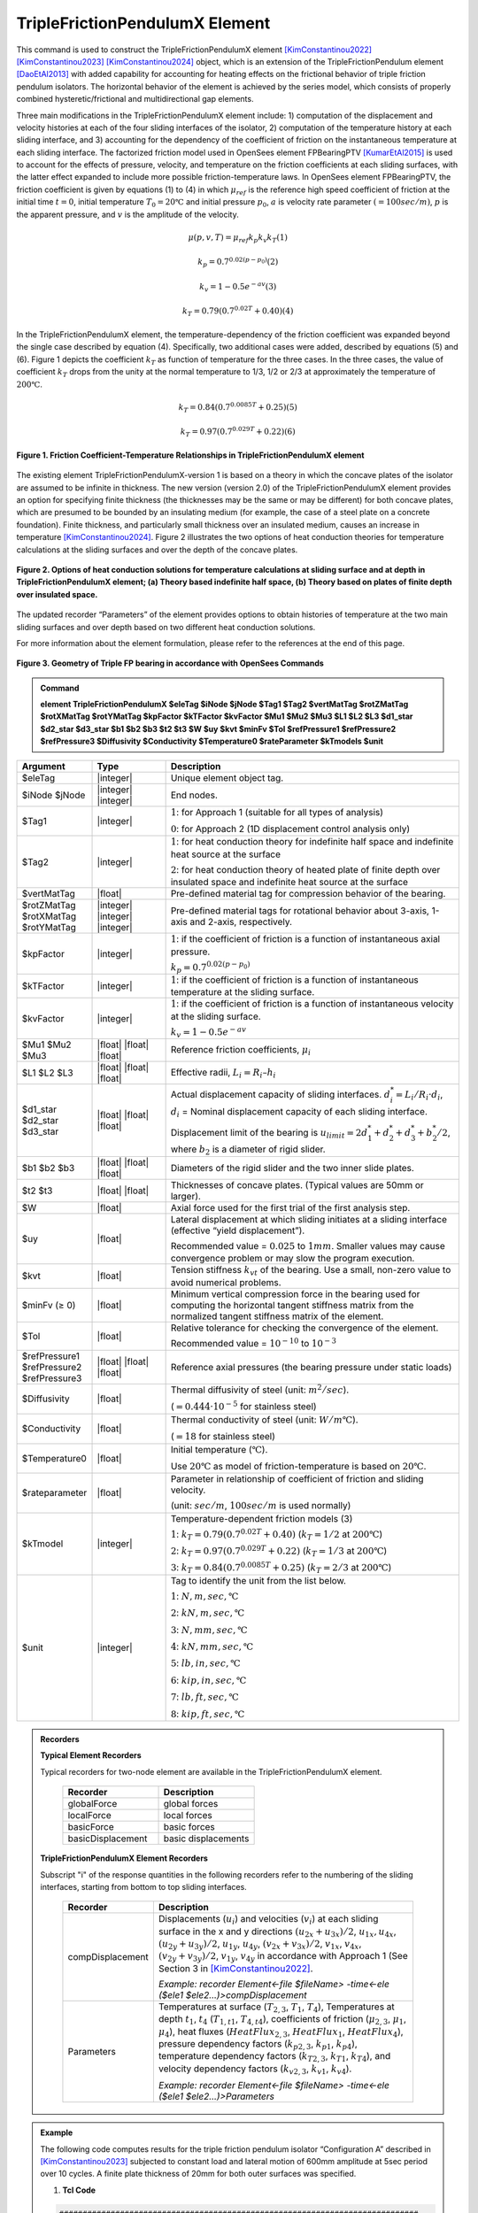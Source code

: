 .. _TripleFrictionPendulumX::

TripleFrictionPendulumX Element
^^^^^^^^^^^^^^^^

This command is used to construct the TripleFrictionPendulumX element [KimConstantinou2022]_ [KimConstantinou2023]_ [KimConstantinou2024]_ object, which is an extension of the TripleFrictionPendulum element [DaoEtAl2013]_ with added capability for accounting for heating effects on the frictional behavior of triple friction pendulum isolators. The horizontal behavior of the element is achieved by the series model, which consists of properly combined hysteretic/frictional and multidirectional gap elements.  

Three main modifications in the TripleFrictionPendulumX element include: 1) computation of the displacement and velocity histories at each of the four sliding interfaces of the isolator, 2) computation of the temperature history at each sliding interface, and 3) accounting for the dependency of the coefficient of friction on the instantaneous temperature at each sliding interface.  The factorized friction model used in OpenSees element FPBearingPTV [KumarEtAl2015]_ is used to account for the effects of pressure, velocity, and temperature on the friction coefficients at each sliding surfaces, with the latter effect expanded to include more possible friction-temperature laws. In OpenSees element FPBearingPTV, the friction coefficient is given by equations (1) to (4) in which :math:`\mu_{ref}` is the reference high speed coefficient of friction at the initial time :math:`t = 0`, initial temperature :math:`T_{0} = 20℃` and initial pressure :math:`p_{0}`, :math:`a` is velocity rate parameter :math:`(= 100sec/m)`, :math:`p` is the apparent pressure, and :math:`v` is the amplitude of the velocity.

.. math::
  
      \mu(p,v,T)=\mu_{ref} k_{p} k_{v} k_{T} 　　　　　　(1)
  
      k_{p}=0.7^{0.02(p-p_{0})} 　　　　　　(2)

      k_{v}=1-0.5e^{-av} 　　　　　　(3)
  
      k_{T}=0.79(0.7^{0.02T}+0.40) 　　　　　　(4)

In the TripleFrictionPendulumX element, the temperature-dependency of the friction coefficient was expanded beyond the single case described by equation (4).  Specifically, two additional cases were added, described by equations (5) and (6).  Figure 1 depicts the coefficient :math:`k_T` as function of temperature for the three cases.  In the three cases, the value of coefficient :math:`k_T` drops from the unity at the normal temperature to 1/3, 1/2 or 2/3 at approximately the temperature of :math:`200℃`.

.. math::

      k_{T}=0.84(0.7^{0.0085T}+0.25) 　　　　　(5)

      k_{T}=0.97(0.7^{0.029T}+0.22) 　　　　　(6)


.. figure:: figures/TripleFrictionPendulumX/FIGURE1.jpg
   :align: center
   :figclass: align-center
   :width: 700

   **Figure 1. Friction Coefficient-Temperature Relationships in TripleFrictionPendulumX element**

The existing element TripleFrictionPendulumX-version 1 is based on a theory in which the concave plates of the isolator are assumed to be infinite in thickness.  The new version (version 2.0) of the TripleFrictionPendulumX element provides an option for specifying finite thickness (the thicknesses may be the same or may be different) for both concave plates, which are presumed to be bounded by an insulating medium (for example, the case of a steel plate on a concrete foundation).  Finite thickness, and particularly small thickness over an insulated medium, causes an increase in temperature [KimConstantinou2024]_.  Figure 2 illustrates the two options of heat conduction theories for temperature calculations at the sliding surfaces and over the depth of the concave plates.  

.. figure:: figures/TripleFrictionPendulumX/FIGURE2.jpg
   :align: center
   :figclass: align-center
   :width: 700

   **Figure 2. Options of heat conduction solutions for temperature calculations at sliding surface and at depth in TripleFrictionPendulumX element; (a) Theory based indefinite half space, (b) Theory based on plates of finite depth over insulated space.**

The updated recorder “Parameters” of the element provides options to obtain histories of temperature at the two main sliding surfaces and over depth based on two different heat conduction solutions.

For more information about the element formulation, please refer to the references at the end of this page.

.. figure:: figures/TripleFrictionPendulumX/FIGURE3.jpg
   :align: center
   :figclass: align-center
   :width: 700

   **Figure 3. Geometry of Triple FP bearing in accordance with OpenSees Commands**
  
.. admonition:: Command

   **element TripleFrictionPendulumX $eleTag $iNode $jNode $Tag1 $Tag2 $vertMatTag $rotZMatTag $rotXMatTag $rotYMatTag $kpFactor $kTFactor $kvFactor $Mu1 $Mu2 $Mu3 $L1 $L2 $L3 $d1_star $d2_star $d3_star $b1 $b2 $b3 $t2 $t3 $W $uy $kvt $minFv $Tol $refPressure1 $refPressure2 $refPressure3 $Diffusivity $Conductivity $Temperature0 $rateParameter $kTmodels $unit**

.. csv-table:: 
   :header: "Argument", "Type", "Description"
   :widths: 5, 5, 20
   
   $eleTag, |integer|, "Unique element object tag."
   $iNode $jNode, |integer| |integer|, "End nodes."
   $Tag1, |integer|, ":math:`1`: for Approach 1 (suitable for all types of analysis) 
   
   :math:`0`: for Approach 2 (1D displacement control analysis only)"
   $Tag2, |integer|, ":math:`1`: for heat conduction theory for indefinite half space and indefinite heat source at the surface  
   
   :math:`2`: for heat conduction theory of heated plate of finite depth over insulated space and indefinite heat source at the surface"
   $vertMatTag, |float|, "Pre-defined material tag for compression behavior of the bearing."
   $rotZMatTag $rotXMatTag $rotYMatTag, |integer| |integer| |integer|, "Pre-defined material tags for rotational behavior about 3-axis, 1-axis and 2-axis, respectively."
   $kpFactor, |integer|, ":math:`1`: if the coefficient of friction is a function of instantaneous axial pressure. 
   
   :math:`k_{p}=0.7^{0.02(p-p_{0})}`"  
   $kTFactor, |integer|, ":math:`1`: if the coefficient of friction is a function of instantaneous temperature at the sliding surface."
   $kvFactor, |integer|, ":math:`1`: if the coefficient of friction is a function of instantaneous velocity at the sliding surface. 
   
   :math:`k_{v}=1-0.5e^{-av}`"
   $Mu1 $Mu2 $Mu3, |float| |float| |float|, "Reference friction coefficients, :math:`\mu_i`"
   $L1 $L2 $L3, |float| |float| |float|, "Effective radii, :math:`L_i = R_i – h_i`"
   $d1_star $d2_star $d3_star, |float| |float| |float|, "Actual displacement capacity of sliding interfaces. :math:`d_i^* = L_i/R_i·d_i`, :math:`d_i` = Nominal displacement capacity of each sliding interface. 
   
   Displacement limit of the bearing is :math:`u_{limit} = 2d_1^* + d_2^* + d_3^* + b_2^*/2`, where :math:`b_2` is a diameter of rigid slider."
   $b1 $b2 $b3, |float| |float| |float|, "Diameters of the rigid slider and the two inner slide plates."
   $t2 $t3, |float| |float|, "Thicknesses of concave plates. (Typical values are 50mm or larger)."
   $W, |float|, "Axial force used for the first trial of the first analysis step."
   $uy, |float|, "Lateral displacement at which sliding initiates at a sliding interface (effective “yield displacement”). 
   
   Recommended value = :math:`0.025` to :math:`1 mm`. Smaller values may cause convergence problem or may slow the program execution."
   $kvt, |float|, "Tension stiffness :math:`k_{vt}` of the bearing. Use a small, non-zero value to avoid numerical problems."
   $minFv (≥ 0), |float|, "Minimum vertical compression force in the bearing used for computing the horizontal tangent stiffness matrix from the normalized tangent stiffness matrix of the element." 
   $Tol, |float|, "Relative tolerance for checking the convergence of the element. 
   
   Recommended value = :math:`10^{-10}` to :math:`10^{-3}`"
   $refPressure1 $refPressure2 $refPressure3, |float| |float| |float|, "Reference axial pressures (the bearing pressure under static loads)"
   $Diffusivity, |float|, "Thermal diffusivity of steel (unit: :math:`m^2/sec`). 
   
   (:math:`= 0.444·10^{-5}` for stainless steel)"
   $Conductivity, |float|, "Thermal conductivity of steel (unit: :math:`W/m℃`). 
   
   (:math:`= 18` for stainless steel)"
   $Temperature0, |float|, "Initial temperature (:math:`℃`). 
   
   Use :math:`20℃` as model of friction-temperature is based on :math:`20℃`."
   $rateparameter, |float|, "Parameter in relationship of coefficient of friction and sliding velocity. 
   
   (unit: :math:`sec/m`, :math:`100sec/m` is used normally)"   
   $kTmodel, |integer|, "Temperature-dependent friction models (3)
   
   :math:`1`: :math:`k_{T}=0.79(0.7^{0.02T}+0.40)` (:math:`k_{T} = 1/2` at :math:`200℃`)
   
   :math:`2`: :math:`k_{T}=0.97(0.7^{0.029T}+0.22)` (:math:`k_{T} = 1/3` at :math:`200℃`)
   
   :math:`3`: :math:`k_{T}=0.84(0.7^{0.0085T}+0.25)` (:math:`k_{T} = 2/3` at :math:`200℃`)"
   $unit, |integer|, "Tag to identify the unit from the list below. 
   
   :math:`1`: :math:`N, m, sec, ℃`
   
   :math:`2`: :math:`kN, m, sec, ℃`
   
   :math:`3`: :math:`N, mm, sec, ℃`
   
   :math:`4`: :math:`kN, mm, sec, ℃`
   
   :math:`5`: :math:`lb, in, sec, ℃`
   
   :math:`6`: :math:`kip, in, sec, ℃`
   
   :math:`7`: :math:`lb, ft, sec, ℃`
   
   :math:`8`: :math:`kip, ft, sec, ℃`"  
.. admonition:: Recorders

        **Typical Element Recorders**

        Typical recorders for two-node element are available in the TripleFrictionPendulumX element.

              .. csv-table:: 
                    :header: "Recorder", "Description"
                    :widths: 5, 5
   
                    globalForce, global forces
                    localForce, local forces
                    basicForce, basic forces
                    basicDisplacement, basic displacements

        **TripleFrictionPendulumX Element Recorders**

        Subscript "i" of the response quantities in the following recorders refer to the numbering of the sliding interfaces, starting from bottom to top sliding interfaces. 

              .. csv-table:: 
                    :header: "Recorder", "Description"
                    :widths: 5, 20
   
                    compDisplacement, "Displacements (:math:`u_i`) and velocities (:math:`v_i`) at each sliding surface in the x and y directions :math:`(u_{2x}+u_{3x})/2`, :math:`u_{1x},u_{4x}`,  :math:`(u_{2y}+u_{3y})/2`, :math:`u_{1y}`, :math:`u_{4y}`, :math:`(v_{2x}+v_{3x})/2`, :math:`v_{1x}`, :math:`v_{4x}`,  :math:`(v_{2y}+v_{3y})/2`, :math:`v_{1y}`, :math:`v_{4y}` in accordance with Approach 1 (See Section 3 in [KimConstantinou2022]_.    
   
                    *Example: recorder Element<-file $fileName> -time<-ele ($ele1 $ele2…)>compDisplacement*"
                    Parameters, "Temperatures at surface (:math:`T_{2,3}`, :math:`T_1`, :math:`T_4`), Temperatures at depth :math:`t_1`, :math:`t_4` (:math:`T_{1, t1}`, :math:`T_{4, t4}`), coefficients of friction (:math:`\mu_{2,3}`, :math:`\mu_1`, :math:`\mu_4`), heat fluxes (:math:`HeatFlux_{2,3}`, :math:`HeatFlux_{1}`, :math:`HeatFlux_4`), pressure dependency factors (:math:`k_{p2,3}`, :math:`k_{p1}`, :math:`k_{p4}`), temperature dependency factors (:math:`k_{T2,3}`, :math:`k_{T1}`, :math:`k_{T4}`), and velocity dependency factors (:math:`k_{v2,3}`, :math:`k_{v1}`, :math:`k_{v4}`).      
      
                    *Example: recorder Element<-file $fileName> -time<-ele ($ele1 $ele2…)>Parameters*"


.. admonition:: Example 

   The following code computes results for the triple friction pendulum isolator “Configuration A” described in [KimConstantinou2023]_ subjected to constant load and lateral motion of 600mm amplitude at 5sec period over 10 cycles.  A finite plate thickness of 20mm for both outer surfaces was specified.

   1. **Tcl Code**

   .. code-block:: tcl

      #############################################################################
      #-------Department of Civil, Structural and Environmental Engineering-------#
      #---------------------------University at Buffalo---------------------------#
      # Modeling of Triple FP isolator (TripleFrictionPendulumX)                  #
      # Written By: Hyun-Myung Kim (hkim59@buffalo.edu)                           #
      # Date: May, 2024                                                           #
      #############################################################################

      # Units: N, m, sec
      # Remove existing model
      wipe
      
      # Command manual example
      #----------------------------------------------------------------------------
      # User Defined Parameters
      #----------------------------------------------------------------------------
      
      # TFP Geomoetry of Configuration A (Kim and Constantinou, 2023 https://doi.org/10.1002/eqe.3797)
      set L1 0.3937;                    # Effective radii (m)
      set L2 3.7465;
      set L3 3.7465;
      set d1 0.0716;                    # Actual displacement capacity (m)
      set d2 0.5043;
      set d3 0.5043;
      set b1 [expr 0.508];              # Diameter of the rigid slider and the two inner slide plate (m)
      set b2 [expr 0.711];
      set b3 [expr 0.711];
      set r1 [expr $b1/2];              # Radius of of the rigid slider and the two inner slide plate (m)
      set r2 [expr $b2/2];
      set r3 [expr $b3/2];
      set Thickness2 0.02;              # Thickness of concave plate (m)
      set Thickness3 0.02;
      
      set uy 0.001;                     # Yield displacement (m)
      set kvc 8000000000.;              # Vertical compression stiffness (N/m)
      set kvt 1.;                       # Vertical tension stiffness (N/m)
      set minFv 0.1;                    # Minimum compression force in the bearing (N)
      
      set g     9.81;                   # Gravity acceleration (m/s^2)
      set P     13345e+03;              # Load on top of TFP
      set Mass [expr $P/$g];            # Mass on top of TFP
      set tol 1.e-5;                    # Relative tolerance for checking convergence
      
      # Heat parameters
      set Diffu 0.444e-5;               # Thermal diffusivity (m^2/sec)
      set Conduct 18;                   # Thermal conductivity (W/m*Celsius)
      set Temperature0 20;              # Initial temperature (Celsius)
      set tagT2 2; 					  # 1 = indefinite plate thickness / 2 = finite plate thickness
      
      # Friction coefficients (reference)
      set mu1 0.01;
      set mu2 0.04;
      set mu3 0.08;
      
      # Reference Pressure
      set Pref1 [expr $P/($r1*$r1*3.141592)];
      set Pref2 [expr $P/($r2*$r2*3.141592)];
      set Pref3 [expr $P/($r3*$r3*3.141592)];
      
      #----------------------------------------------------------------------------
      # Start of model generation
      #----------------------------------------------------------------------------
      
      #Create Model Builder
      model basic -ndm 3 -ndf 6
      
      # Create nodes
      node 1 0 0 0; # End i
      node 2 0 0 0; # End j
      
      # Define single point constraints
      fix 1     1 1 1 1 1 1;
      
      # Define friction models
      set tagTemp 1;
      set tagVel 1;
      set tagPres 0;
      set velRate 100;
      set kTmodel 1;                     # kT = 1/2 at 200 degree celsius
      
      #----------------------------------------------------------------------------
      # Bring material models and define element
      #----------------------------------------------------------------------------
      
      # Creating material for compression and rotation behaviors
      uniaxialMaterial Elastic 1 $kvc;
      uniaxialMaterial Elastic 2 10.;
      
      set tagT 1;

      # Define TripleFrictionPendulumX element
      # element TripleFrictionPendulumX $eleTag $iNode $jNode $tagT $tagT2 $vertMatTag $rotZMatTag $rotXMatTag $rotYMatTag $tagPres $tagTemp $tagVel $mu1 $mu2 $mu3 $L1 $L2 $L3 $d1 $d2 $d3 $b1 $b2 $b3 $Thickness2 $Thickness3 $W $uy $kvt $minFv $tol $Pref1 $Pref2 $Pref3 $Diffu $Conduct $Temperature0 $velRate $kTmodel $unit
      element TripleFrictionPendulumX 1 1 2 $tagT $tagT2 1 2 2 2 $tagPres $tagTemp $tagVel $mu1 $mu2 $mu3 $L1 $L2 $L3 $d1 $d2 $d3 $b1 $b2 $b3 $Thickness2 $Thickness3 $P $uy $kvt $minFv $tol $Pref1 $Pref2 $Pref3 $Diffu $Conduct $Temperature0 $velRate $kTmodel 1;

      #----------------------------------------------------------------------------
      # Apply gravity load
      #----------------------------------------------------------------------------

      #Create a plain load pattern with linear timeseries
      pattern Plain 1 "Linear" {

              load 2 0. 0. -[expr $P] 0.0 0.0 0.0
      }

      #----------------------------------------------------------------------------
      # Start of analysis generation (Gravity)
      #----------------------------------------------------------------------------
      
      system BandSPD
      constraints Transformation
      numberer RCM
      test NormDispIncr 1.0e-15 10 3
      algorithm Newton
      integrator LoadControl 0.1
      analysis Static
      
      #----------------------------------------------------------------------------
      # Analysis (Gravity)
      #----------------------------------------------------------------------------
      
      analyze 10
      puts "Gravity analysis completed SUCCESSFULLY";
      
      #----------------------------------------------------------------------------
      # Start of analysis generation
      # (Sinusoidal; Ten cycles of 5s period and 600mm amplitude)
      #----------------------------------------------------------------------------
      
      loadConst -time 0.0
      
      # analysis time step
      set dt [expr 0.008]
      
      # excitation time step
      set dt1 [expr 0.001]
      
      #timeSeries Trig $tag $tStart $tEnd $period <-factor $cFactor> <-shift $shift>
      timeSeries Trig 11 $dt 50 5 -factor 0.6 -shift 0
      
      pattern MultiSupport 2 {
      groundMotion 1 Plain -disp 11
      # Node, direction, GMtag
      imposedMotion 2 2 1
      }

      #----------------------------------------------------------------------------
      # Start of recorder generation (Sinusoidal)
      #----------------------------------------------------------------------------
      
      # Set up recorder
      set OutDir                EXAMPLE;                       # Output folder
      
      set OutFile1      TEMPERATURE_FINITE_DEPTH.txt;
      set OutFile2      DISP_FINITE_DEPTH.txt;
      set OutFile3      FORCE_FINITE_DEPTH.txt;
      set OutFile4      COMPDISP_FINITE_DEPTH.txt;
      
      file mkdir $OutDir;
      recorder Element -file $OutDir/$OutFile1 -time -ele 1 Parameters;
      recorder Node -file $OutDir/$OutFile2 -time -nodes 2 -dof 1 2 3 disp;
      recorder Element -file $OutDir/$OutFile3 -time -ele 1 basicForce;
      recorder Element -file $OutDir/$OutFile4 -time -ele 1 compDisplacement;
            
      #----------------------------------------------------------------------------
      # Analysis (Sinusoidal)
      #----------------------------------------------------------------------------

      system SparseGeneral
      constraints Transformation
      test NormDispIncr 1.0e-5 20 0
      algorithm Newton
      numberer Plain
      integrator Newmark 0.5 0.25
      analysis Transient
      
      # set some variables
      set tFinal [expr 50]
      set tCurrent [getTime]
      set ok 0
      
      # Perform the transient analysis
      while {$ok == 0 && $tCurrent < $tFinal} { 
          set ok [analyze 1 $dt]
          set tCurrent [getTime]
      }

      # Print a message to indicate if analysis succesfull or not
      if {$ok == 0} {
         puts "Transient analysis completed SUCCESSFULLY";
      } else {
        puts "Transient analysis completed FAILED";
      }
      

.. figure:: figures/TripleFrictionPendulumX/FIGURE4.jpg
   :align: center
   :figclass: align-center
   :width: 700

   **Figure 4. Force-displacement loop**

.. figure:: figures/TripleFrictionPendulumX/FIGURE5.jpg
   :align: center
   :figclass: align-center
   :width: 700

   **Figure 5. Displacement histories at sliding surfaces**
   
.. figure:: figures/TripleFrictionPendulumX/FIGURE6.jpg
   :align: center
   :figclass: align-center
   :width: 700

   **Figure 6. Temperature histories at sliding surfaces**

   
.. admonition:: Reference

   .. [DaoEtAl2013] Dao, N. D., Ryan, K. L., Sato, E. and Sasaki, T. (2013). “Predicting the displacement of triple pendulum bearings in a full-scale shaking experiment using a three-dimensional element”, Earthquake Engineering & Structural Dynamics, 42(11), 1677-1695. https://doi.org/10.1002/eqe.2293.

   .. [KimConstantinou2022] “Modeling triple friction pendulum bearings in program OpenSees including frictional heating effects”, Report No. MCEER-22-0001, Multidisciplinary Center for Earthquake Engineering Research, Buffalo, NY. 

   .. [KimConstantinou2023] “Modeling frictional heating effects in triple friction pendulum isolators”, Earthquake Engineering & Structural Dynamics, 52(4), 979–997. https://doi.org/10.1002/eqe.3797.

   .. [KimConstantinou2024] “Validity of models for frictional heating in sliding isolators”, Earthquake Engineering & Structural Dynamics, 53(3), 1308–1325. https://doi.org/10.1002/eqe.4067.

   .. [KumarEtAl2015] “Characterizing friction in sliding isolation bearings”, Earthquake Engineering & Structural Dynamics, 44(9), 1409-1425. https://doi.org/10.1002/eqe.2524.


Code Developed by: **Hyun-Myung Kim** and **Michael C. Constantinou**, University at Buffalo

For bug reporting, please contact: Hyun-Myung Kim (hkim59@buffalo.edu)

